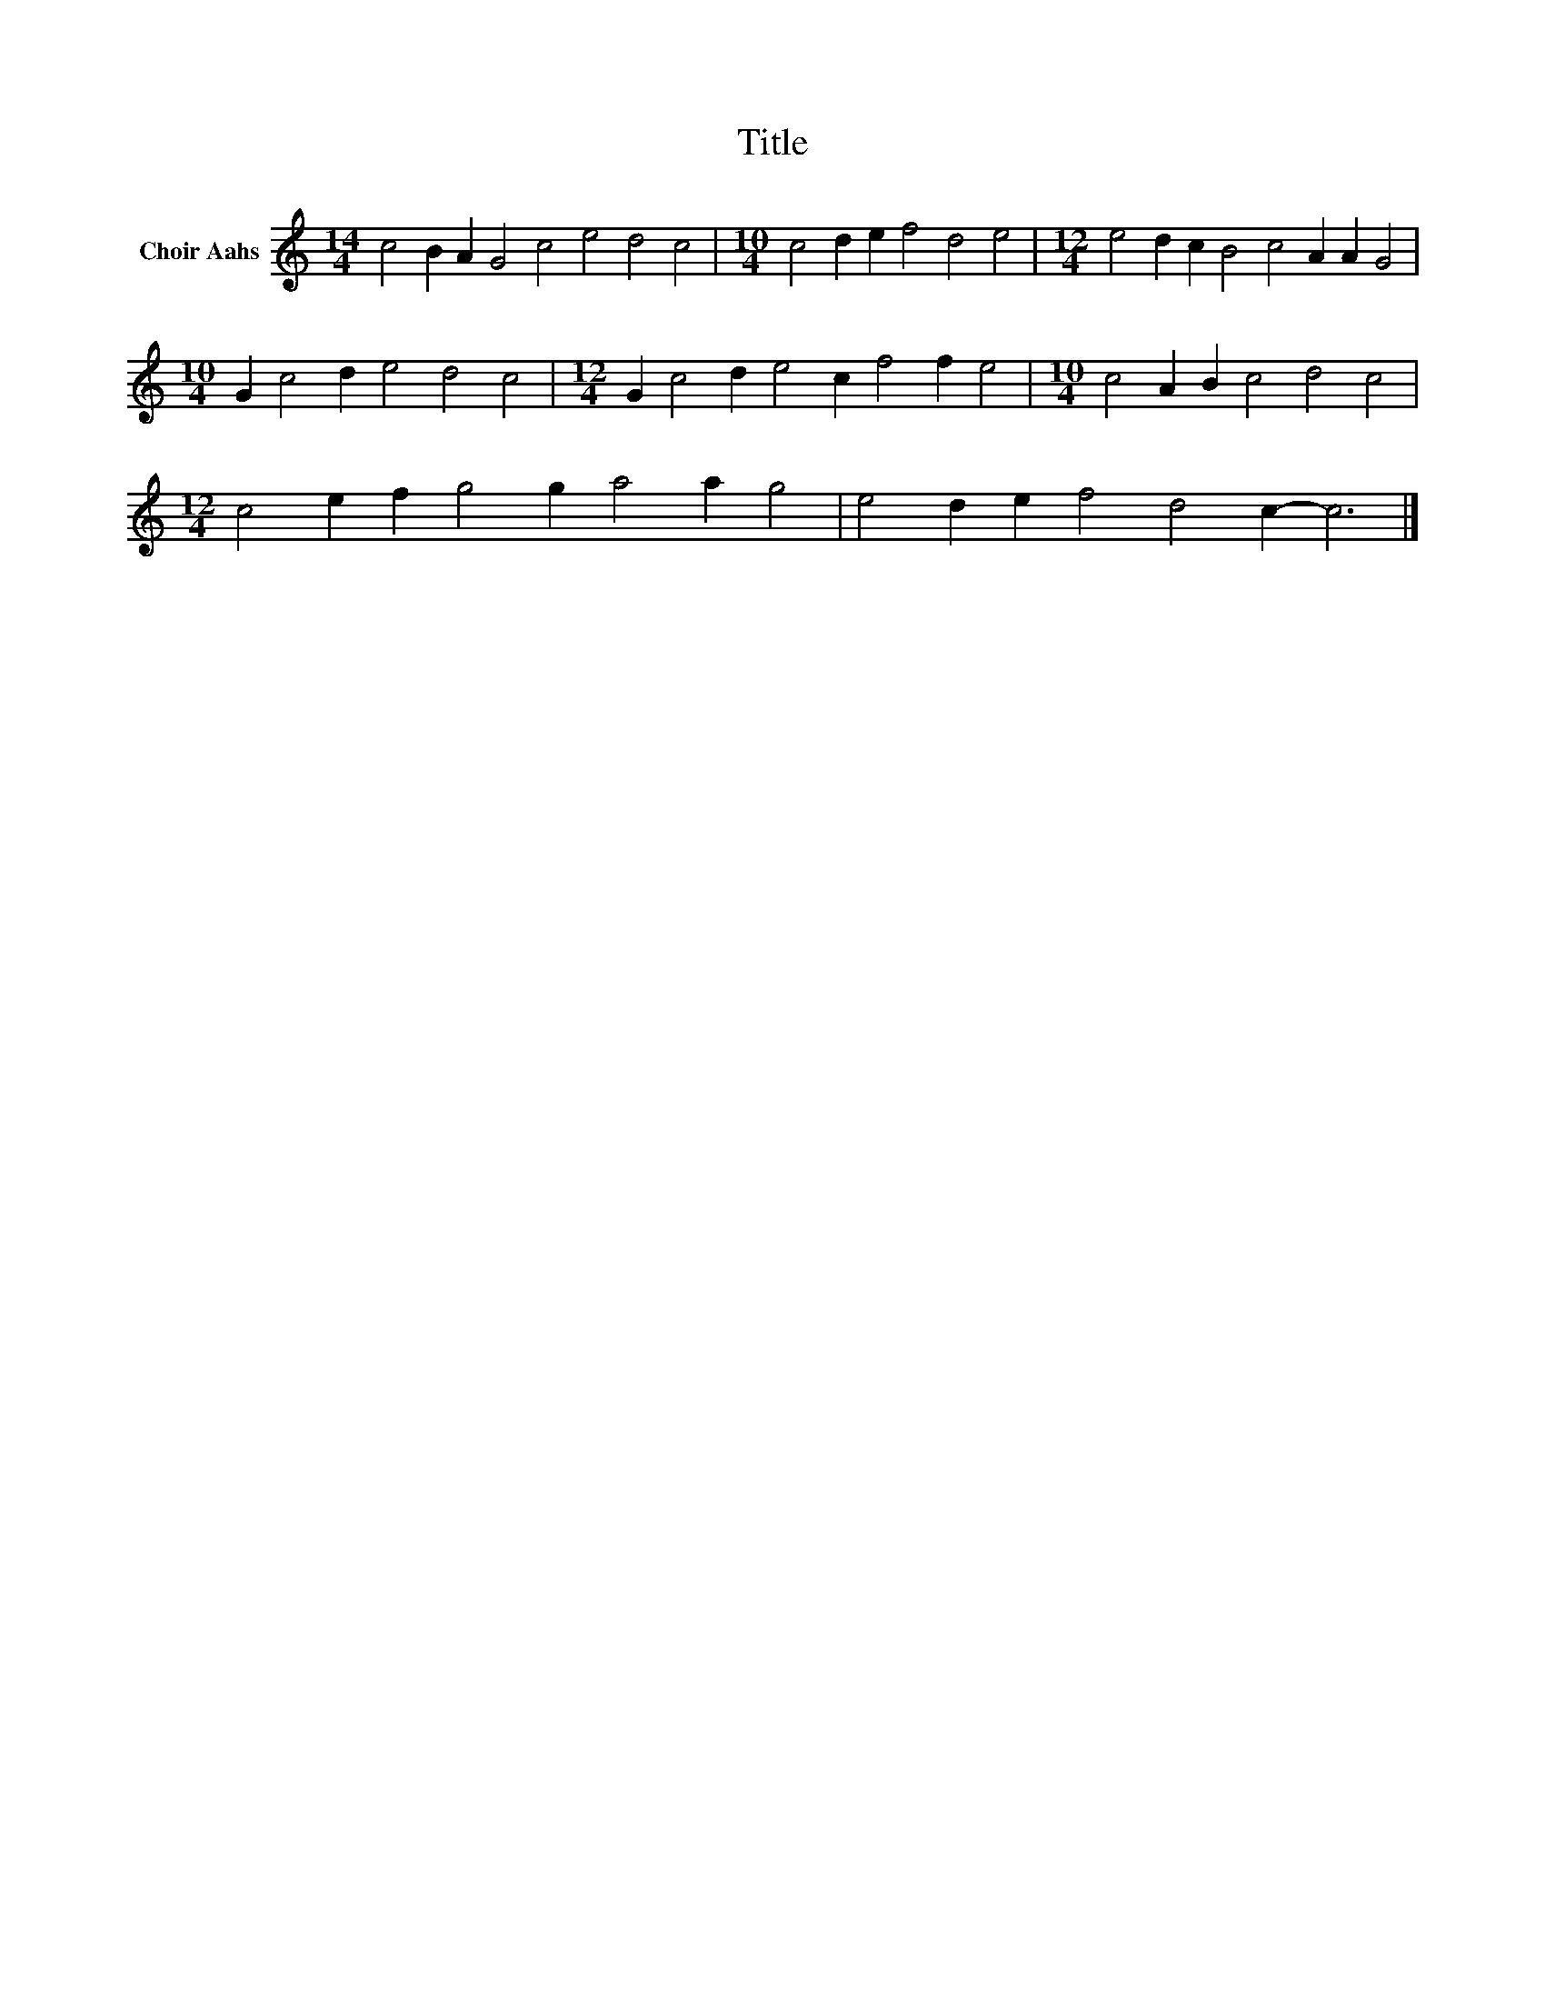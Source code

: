 X:1
T:Title
L:1/8
M:14/4
K:C
V:1 treble nm="Choir Aahs"
V:1
 c4 B2 A2 G4 c4 e4 d4 c4 |[M:10/4] c4 d2 e2 f4 d4 e4 |[M:12/4] e4 d2 c2 B4 c4 A2 A2 G4 | %3
[M:10/4] G2 c4 d2 e4 d4 c4 |[M:12/4] G2 c4 d2 e4 c2 f4 f2 e4 |[M:10/4] c4 A2 B2 c4 d4 c4 | %6
[M:12/4] c4 e2 f2 g4 g2 a4 a2 g4 | e4 d2 e2 f4 d4 c2- c6 |] %8

